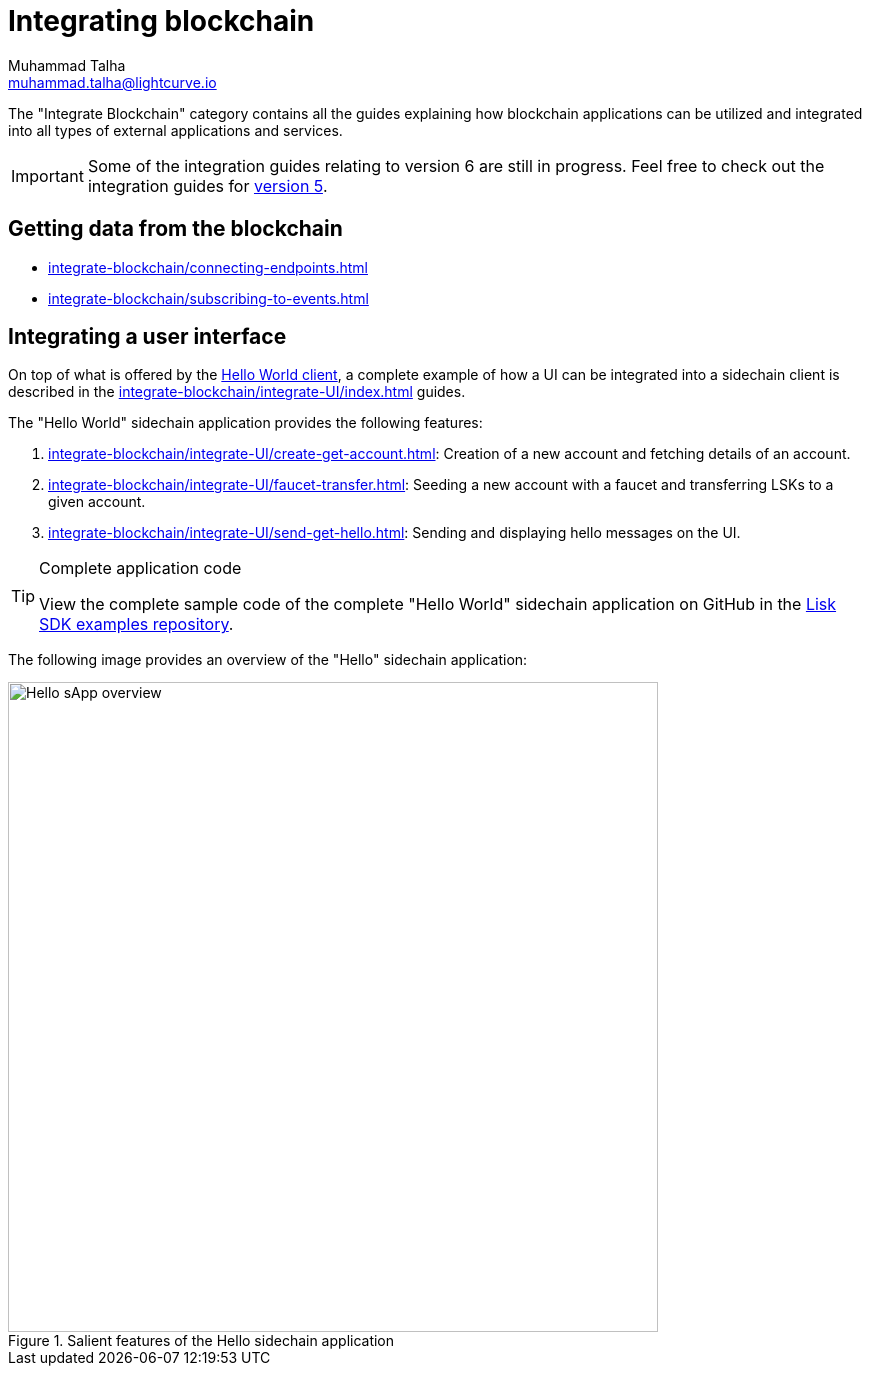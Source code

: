 = Integrating blockchain
Muhammad Talha <muhammad.talha@lightcurve.io>

// External URLs
:url_github_guides_module: https://github.com/LiskHQ/lisk-sdk-examples/tree/development/tutorials/hello/

:url_integrate_minfee: integrate-blockchain/calculating-min-fee.adoc
:url_integrate_txoffline: integrate-blockchain/create-tx-offline.adoc
:url_integrate_decoding: integrate-blockchain/encode-decode.adoc
:url_integrate_txs: integrate-blockchain/create-send-transactions.adoc
:url_connecting_endpoints: integrate-blockchain/connecting-endpoints.adoc
:url_subscribing_events: integrate-blockchain/subscribing-to-events.adoc
:url_hello_client: build-blockchain/index.adoc#the-hello-world-client
:url_integrateUI: integrate-blockchain/integrate-UI/index.adoc
:page-no-previous: true
:docs_general: _@ROOT::
:url_v5_integration_guide: {docs_general}integrate-blockchain/index.adoc

:url_account: integrate-blockchain/integrate-UI/create-get-account.adoc
:url_faucet_transfer: integrate-blockchain/integrate-UI/faucet-transfer.adoc
:url_send-get-hello: integrate-blockchain/integrate-UI/send-get-hello.adoc

The "Integrate Blockchain" category contains all the guides explaining how blockchain applications can be utilized and integrated into all types of external applications and services.

IMPORTANT: Some of the integration guides relating to version 6 are still in progress. Feel free to check out the integration guides for xref:{url_v5_integration_guide}[version 5].

// == Sending data to the blockchain

// * xref:{url_integrate_txs}[]
// * xref:{url_integrate_txoffline}[]
// * xref:{url_integrate_minfee}[]

== Getting data from the blockchain
 * xref:{url_connecting_endpoints}[]
 * xref:{url_subscribing_events}[]

== Integrating a user interface
On top of what is offered by the xref:{url_hello_client}[Hello World client], a complete example of how a UI can be integrated into a sidechain client is described in the xref:{url_integrateUI}[] guides.
// * xref:{url_integrate_ui}[]

The "Hello World" sidechain application provides the following features:

. xref:{url_account}[]: Creation of a new account and fetching details of an account.
. xref:{url_faucet_transfer}[]: Seeding a new account with a faucet and transferring LSKs to a given account.
. xref:{url_send-get-hello}[]: Sending and displaying hello messages on the UI.

.Complete application code
[TIP]
====
View the complete sample code of the complete "Hello World" sidechain application on GitHub in the {url_github_guides_module}[Lisk SDK examples repository^].
====

The following image provides an overview of the "Hello" sidechain application:

.Salient features of the Hello sidechain application
image::integrate-blockchain/hello-sApp.png["Hello sApp overview", 650]